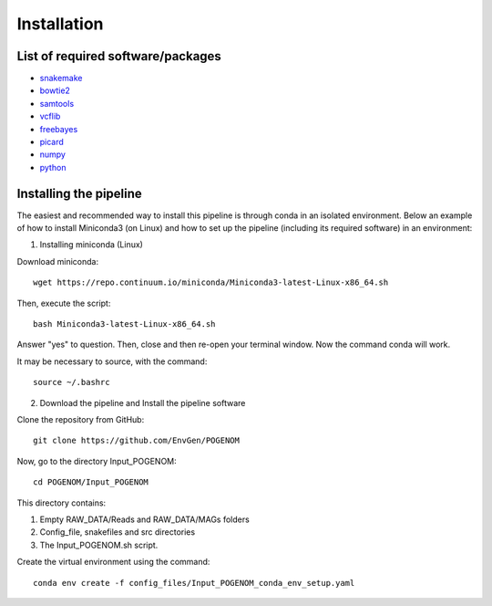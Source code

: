 Installation
============

List of required software/packages
^^^^^^^^^^^^^^^^^^^^^^^^^^^^^^^^^^
- `snakemake <https://snakemake.readthedocs.io/en/stable/>`_
- `bowtie2 <http://bowtie-bio.sourceforge.net/bowtie2/>`_
- `samtools <http://www.htslib.org/>`_
- `vcflib <https://github.com/vcflib/vcflib>`_
- `freebayes <https://github.com/ekg/freebayes>`_
- `picard <https://broadinstitute.github.io/picard/>`_
- `numpy <https://numpy.org/>`_
- `python <https://www.python.org/>`_

Installing the pipeline
^^^^^^^^^^^^^^^^^^^^^^^^^^^^^^^^^
The easiest and recommended way to install this pipeline is through conda in an isolated environment.
Below an example of how to install Miniconda3 (on Linux) and how to set up the pipeline (including its required software) in an environment:

1. Installing miniconda (Linux)

Download miniconda::

    wget https://repo.continuum.io/miniconda/Miniconda3-latest-Linux-x86_64.sh

Then, execute the script::

    bash Miniconda3-latest-Linux-x86_64.sh

Answer "yes" to question. Then, close and then re-open your terminal window. Now the command conda will work.

It may be necessary to source, with the command::

    source ~/.bashrc

2. Download the pipeline and Install the pipeline software

Clone the repository from GitHub::

    git clone https://github.com/EnvGen/POGENOM

Now, go to the directory Input_POGENOM::

    cd POGENOM/Input_POGENOM

This directory contains:

1. Empty RAW_DATA/Reads and RAW_DATA/MAGs folders
2. Config_file, snakefiles and src directories
3. The Input_POGENOM.sh script.

Create the virtual environment using the command::

    conda env create -f config_files/Input_POGENOM_conda_env_setup.yaml



